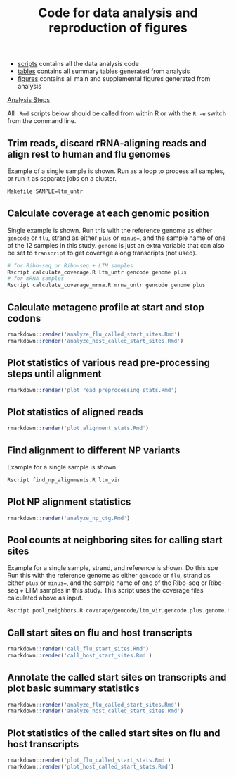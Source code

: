 #+TITLE: Code for data analysis and reproduction of figures

- [[file:scripts/][scripts]] contains all the data analysis code
- [[file:tables/][tables]] contains all summary tables generated from analysis 
- [[file:figures/][figures]] contains all main and supplemental figures generated from analysis


_Analysis Steps_

All =.Rmd= scripts below should be called from within R or with the =R -e= switch from the command line.

** Trim reads, discard rRNA-aligning reads and align rest to human and flu genomes
Example of a single sample is shown.
Run as a loop to process all samples, or run it as separate jobs on a cluster.
#+BEGIN_SRC sh :exports code
Makefile SAMPLE=ltm_untr
#+END_SRC

** Calculate coverage at each genomic position
Single example is shown. 
Run this with the reference genome as either =gencode= or =flu=, strand as either =plus= or =minus==, and the sample name of one of the 12 samples in this study.
=genome= is just an extra variable that can also be set to =transcript= to get coverage along transcripts (not used).
#+BEGIN_SRC sh :exports code
# for Ribo-seq or Ribo-seq + LTM samples
Rscript calculate_coverage.R ltm_untr gencode genome plus
# for mRNA samples
Rscript calculate_coverage_mrna.R mrna_untr gencode genome plus
#+END_SRC

** Calculate metagene profile at start and stop codons
#+BEGIN_SRC R :exports code
rmarkdown::render('analyze_flu_called_start_sites.Rmd')
rmarkdown::render('analyze_host_called_start_sites.Rmd')
#+END_SRC

** Plot statistics of various read pre-processing steps until alignment
#+BEGIN_SRC R :exports code
rmarkdown::render('plot_read_preprocessing_stats.Rmd')
#+END_SRC

** Plot statistics of aligned reads
#+BEGIN_SRC R :exports code
rmarkdown::render('plot_alignment_stats.Rmd')
#+END_SRC

** Find alignment to different NP variants
Example for a single sample is shown.
#+BEGIN_SRC sh :exports code
Rscript find_np_alignments.R ltm_vir
#+END_SRC

** Plot NP alignment statistics 
#+BEGIN_SRC R :exports code
rmarkdown::render('analyze_np_ctg.Rmd')
#+END_SRC

** Pool counts at neighboring sites for calling start sites
Example for a single sample, strand, and reference is shown.  Do this spe
Run this with the reference genome as either =gencode= or =flu=, strand as either =plus= or =minus==, and the sample name of one of the Ribo-seq or Ribo-seq + LTM samples in this study.
This script uses the coverage files calculated above as input.
#+BEGIN_SRC sh :exports code
Rscript pool_neighbors.R coverage/gencode/ltm_vir.gencode.plus.genome.tsv.gz
#+END_SRC

** Call start sites on flu and host transcripts
#+BEGIN_SRC R :exports code
rmarkdown::render('call_flu_start_sites.Rmd')
rmarkdown::render('call_host_start_sites.Rmd')
#+END_SRC

** Annotate the called start sites on transcripts and plot basic summary statistics
#+BEGIN_SRC R :exports code
rmarkdown::render('analyze_flu_called_start_sites.Rmd')
rmarkdown::render('analyze_host_called_start_sites.Rmd')
#+END_SRC

** Plot statistics of the called start sites on flu and host transcripts 
#+BEGIN_SRC R :exports code
rmarkdown::render('plot_flu_called_start_stats.Rmd')
rmarkdown::render('plot_host_called_start_stats.Rmd')
#+END_SRC
